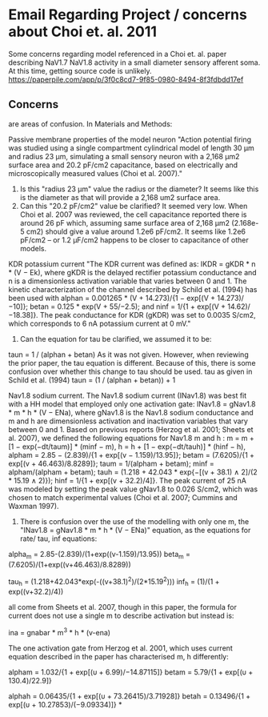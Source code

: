 * Email Regarding Project / concerns about Choi et. al. 2011
Some concerns regarding model referenced in a Choi et. al. paper describing NaV1.7 NaV1.8 activity in a small diameter sensory afferent soma. 
At this time, getting source code is unlikely.
https://paperpile.com/app/p/3f0c8cd7-9f85-0980-8494-8f3fdbdd17ef
** Concerns
<<#>> are areas of confusion.
In Materials and Methods:

Passive membrane properties of the model neuron
"Action potential firing was studied using a single compartment cylindrical model of length 30 μm and <<1>>radius 23 μm, simulating a small sensory neuron with a 2,168 μm2 surface area and <<2>>20.2 pF/cm2 capacitance, based on electrically and microscopically measured values (Choi et al. 2007)."

1. Is this "radius 23 μm" value the radius or the diameter? It seems like this is the diameter as that will provide a 2,168 um2 surface area.
2. Can this "20.2 pF/cm2" value be clarified? It seemed very low. When Choi et al. 2007 was reviewed, the cell capacitance reported there is around 26 pF which, assuming same surface area of 2,168 μm2 (2.168e-5 cm2) should give a value around 1.2e6 pF/cm2. It seems like 1.2e6 pF/cm2 -- or 1.2 μF/cm2 happens to be closer to capacitance of other models. 

KDR potassium current
"The KDR current was defined as: IKDR = gKDR * n * (V − Ek), where gKDR is the delayed rectifier potassium conductance and n is a dimensionless activation variable that varies between 0 and 1. The kinetic characterization of the channel described by Schild et al. (1994) has been used <<1>> with alphan = 0.001265 * (V + 14.273)/{1 − exp[(V + 14.273)/−10]}; betan = 0.125 * exp(V + 55/−2.5); and ninf = 1/{1 + exp[(V + 14.62)/−18.38]}. The peak conductance for KDR (gKDR) was set to 0.0035 S/cm2, which corresponds to 6 nA potassium current at 0 mV."

1. Can the equation for tau be clarified, we assumed it to be:
taun = 1 / (alphan + betan)
As it was not given. However, when reviewing the prior paper, the tau equation is different. Because of this, there is some confusion over whether this change to tau should be used.
tau as given in Schild et al. (1994)
taun = (1 / (alphan + betan)) + 1

Nav1.8 sodium current.
The Nav1.8 sodium current (INav1.8) was best fit with a HH model that employed <<1>> only one activation gate: INav1.8 = gNav1.8 * m * h * (V − ENa), where gNav1.8 is the Nav1.8 sodium conductance and m and h are dimensionless activation and inactivation variables that vary between 0 and 1. Based on previous reports (Herzog et al. 2001; Sheets et al. 2007), we defined the following equations for Nav1.8 m and h <<1>>: m = m + [1 − exp(−dt/taum)] * (minf − m), h = h + [1 − exp(−dt/tauh)] * (hinf − h), alpham = 2.85 − (2.839)/{1 + exp[(v − 1.159)/13.95]}; betam = (7.6205)/{1 + exp[(v + 46.463)/8.8289]}; taum = 1/(alpham + betam); minf = alpham/(alpham + betam); tauh = (1.218 + 42.043 * exp{−[(v + 38.1) ∧ 2]/(2 * 15.19 ∧ 2)}); hinf = 1/{1 + exp[(v + 32.2)/4]}. The peak current of 25 nA was modeled by setting the peak value gNav1.8 to 0.026 S/cm2, which was chosen to match experimental values (Choi et al. 2007; Cummins and Waxman 1997).

1. There is confusion over the use of the modelling with only one m, the "INav1.8 = gNav1.8 * m * h * (V − ENa)" equation, as the equations for rate/ tau, inf equations:

alpha_m = 2.85-(2.839)/(1+exp((v-1.159)/13.95))
beta_m = (7.6205)/(1+exp((v+46.463)/8.8289))

tau_h = (1.218+42.043*exp(-((v+38.1)^2)/(2*15.19^2)))
inf_h = (1)/(1 + exp((v+32.2)/4))

all come from Sheets et al. 2007, though in this paper, the formula for current does not use a single m to describe activation but instead is:

ina = gnabar * m^3 * h * (v-ena)

The one activation gate from Herzog et al. 2001, which uses current equation described in the paper has characterised m, h differently:

alpham  = 1.032/{1 + exp[(υ + 6.99)/−14.87115]}
betam   = 5.79/{1 + exp[(υ + 130.4)/22.9]}

alphah  = 0.06435/{1 + exp[(υ + 73.26415)/3.71928]}
betah   = 0.13496/{1 + exp[(υ + 10.27853)/(−9.09334)]}
*
